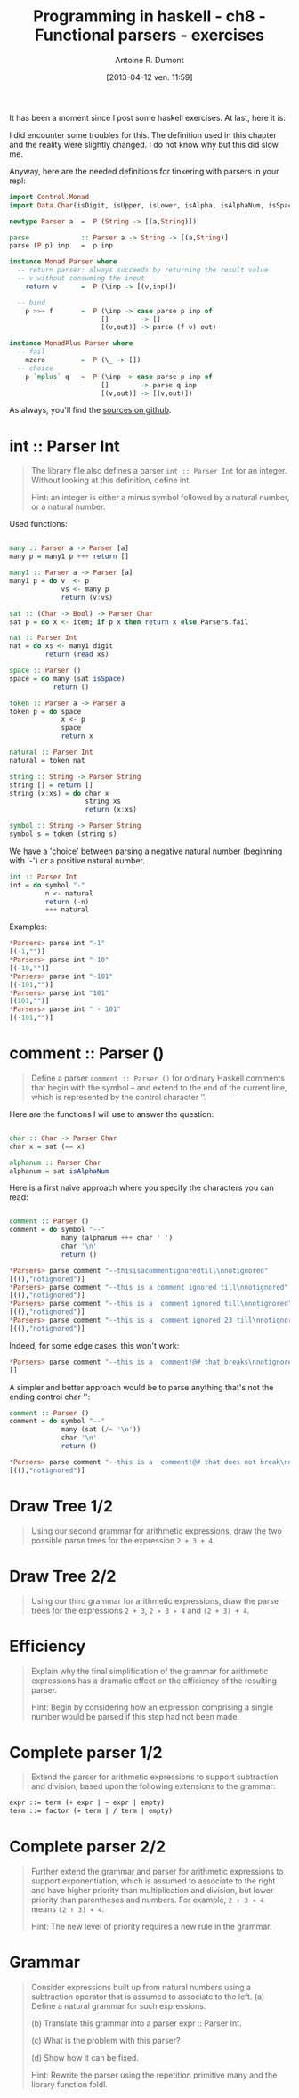 #+BLOG: tony-blog
#+POSTID: 997
#+DATE: [2013-04-12 ven. 11:59]
#+BLOG: tony-blog
#+TITLE: Programming in haskell - ch8 - Functional parsers - exercises
#+AUTHOR: Antoine R. Dumont
#+OPTIONS:
#+TAGS: haskell, exercises, functional-programming
#+CATEGORY: haskell, exercises, functional-programming
#+DESCRIPTION: Learning haskell and solving problems using reasoning and 'repl'ing
#+STARTUP: indent
#+STARTUP: hidestars odd

It has been a moment since I post some haskell exercises.
At last, here it is:

I did encounter some troubles for this.
The definition used in this chapter and the reality were slightly changed.
I do not know why but this did slow me.

Anyway, here are the needed definitions for tinkering with parsers in your repl:

#+begin_src haskell
import Control.Monad
import Data.Char(isDigit, isUpper, isLower, isAlpha, isAlphaNum, isSpace)

newtype Parser a  =  P (String -> [(a,String)])

parse             :: Parser a -> String -> [(a,String)]
parse (P p) inp   =  p inp

instance Monad Parser where
  -- return parser: always succeeds by returning the result value
  -- v without consuming the input
    return v      =  P (\inp -> [(v,inp)])

  -- bind
    p >>= f       =  P (\inp -> case parse p inp of
                       []        -> []
                       [(v,out)] -> parse (f v) out)

instance MonadPlus Parser where
  -- fail
    mzero         =  P (\_ -> [])
  -- choice
    p `mplus` q   =  P (\inp -> case parse p inp of
                       []        -> parse q inp
                       [(v,out)] -> [(v,out)])

#+end_src

As always, you'll find the [[https://github.com/ardumont/my-haskell-lab/blob/master/src/ch8.hs][sources on github]].

* int :: Parser Int
#+BEGIN_QUOTE
The library file also defines a parser =int :: Parser Int= for an integer. Without looking at this definition, define int.

Hint: an integer is either a minus symbol followed by a natural number, or a natural number.
#+END_QUOTE

Used functions:
#+begin_src haskell

many :: Parser a -> Parser [a]
many p = many1 p +++ return []

many1 :: Parser a -> Parser [a]
many1 p = do v  <- p
             vs <- many p
             return (v:vs)

sat :: (Char -> Bool) -> Parser Char
sat p = do x <- item; if p x then return x else Parsers.fail

nat :: Parser Int
nat = do xs <- many1 digit
         return (read xs)

space :: Parser ()
space = do many (sat isSpace)
           return ()

token :: Parser a -> Parser a
token p = do space
             x <- p
             space
             return x

natural :: Parser Int
natural = token nat

string :: String -> Parser String
string [] = return []
string (x:xs) = do char x
                   string xs
                   return (x:xs)

symbol :: String -> Parser String
symbol s = token (string s)

#+end_src

We have a 'choice' between parsing a negative natural number (beginning with '-') or a positive natural number.
#+begin_src haskell
int :: Parser Int
int = do symbol "-"
         n <- natural
         return (-n)
         +++ natural
#+end_src

Examples:
#+begin_src haskell
*Parsers> parse int "-1"
[(-1,"")]
*Parsers> parse int "-10"
[(-10,"")]
*Parsers> parse int "-101"
[(-101,"")]
*Parsers> parse int "101"
[(101,"")]
*Parsers> parse int " - 101"
[(-101,"")]
#+end_src

* comment :: Parser ()
#+begin_quote
Define a parser =comment :: Parser ()= for ordinary Haskell comments that begin with the symbol -- and extend to the end of the current line, which is represented by the control character ’\n’.
#+end_quote

Here are the functions I will use to answer the question:
#+begin_src haskell

char :: Char -> Parser Char
char x = sat (== x)

alphanum :: Parser Char
alphanum = sat isAlphaNum
#+end_src

Here is a first naive approach where you specify the characters you can read:
#+begin_src haskell

comment :: Parser ()
comment = do symbol "--"
             many (alphanum +++ char ' ')
             char '\n'
             return ()
#+end_src

#+begin_src haskell
*Parsers> parse comment "--thisisacommentignoredtill\nnotignored"
[((),"notignored")]
*Parsers> parse comment "--this is a comment ignored till\nnotignored"
[((),"notignored")]
*Parsers> parse comment "--this is a  comment ignored till\nnotignored"
[((),"notignored")]
*Parsers> parse comment "--this is a  comment ignored 23 till\nnotignored"
[((),"notignored")]
#+end_src

Indeed, for some edge cases, this won't work:
#+begin_src haskell
*Parsers> parse comment "--this is a  comment!@# that breaks\nnotignored"
[]
#+end_src

A simpler and better approach would be to parse anything that's not the ending control char '\n':

#+begin_src haskell
comment :: Parser ()
comment = do symbol "--"
             many (sat (/= '\n'))
             char '\n'
             return ()
#+end_src

#+begin_src haskell
*Parsers> parse comment "--this is a  comment!@# that does not break\nnotignored"
[((),"notignored")]
#+end_src

* Draw Tree 1/2
#+begin_quote
Using our second grammar for arithmetic expressions, draw the two possible parse trees for the expression =2 + 3 + 4=.
#+end_quote

* Draw Tree 2/2
#+begin_quote
Using our third grammar for arithmetic expressions, draw the parse trees for the expressions =2 + 3=, =2 ∗ 3 ∗ 4= and =(2 + 3) + 4=.
#+end_quote

* Efficiency
#+begin_quote
Explain why the final simplification of the grammar for arithmetic expressions has a dramatic effect on the efficiency of the resulting parser.

Hint: Begin by considering how an expression comprising a single number would be parsed if this step had not been made.
#+end_quote

* Complete parser 1/2
#+begin_quote
Extend the parser for arithmetic expressions to support subtraction and division, based upon the following extensions to the grammar:
#+end_quote

#+begin_src txt
expr ::= term (+ expr | − expr | empty)
term ::= factor (∗ term | / term | empty)
#+end_src

* Complete parser 2/2
#+begin_quote
Further extend the grammar and parser for arithmetic expressions to support exponentiation, which is assumed to associate to the right and have higher priority than multiplication and division, but lower priority than parentheses and numbers.
For example, =2 ↑ 3 ∗ 4= means =(2 ↑ 3) ∗ 4=.

Hint: The new level of priority requires a new rule in the grammar.
#+end_quote

* Grammar
#+begin_quote
Consider expressions built up from natural numbers using a subtraction operator that is assumed to associate to the left.
(a) Define a natural grammar for such expressions.

(b) Translate this grammar into a parser expr :: Parser Int.

(c) What is the problem with this parser?

(d) Show how it can be fixed.

Hint: Rewrite the parser using the repetition primitive many and the library function foldl.
#+end_quote
